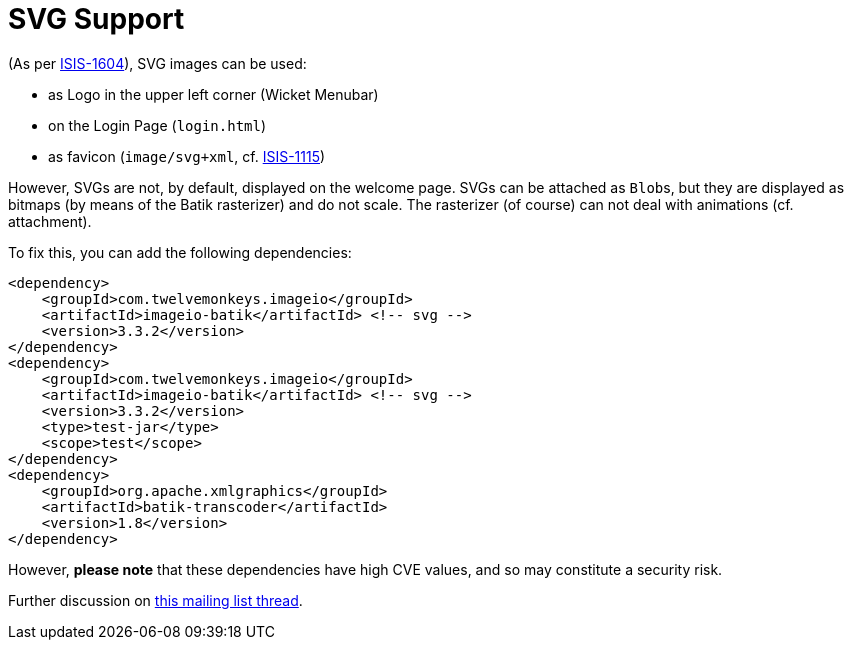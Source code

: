 [[svg-support]]
= SVG Support
:Notice: Licensed to the Apache Software Foundation (ASF) under one or more contributor license agreements. See the NOTICE file distributed with this work for additional information regarding copyright ownership. The ASF licenses this file to you under the Apache License, Version 2.0 (the "License"); you may not use this file except in compliance with the License. You may obtain a copy of the License at. http://www.apache.org/licenses/LICENSE-2.0 . Unless required by applicable law or agreed to in writing, software distributed under the License is distributed on an "AS IS" BASIS, WITHOUT WARRANTIES OR  CONDITIONS OF ANY KIND, either express or implied. See the License for the specific language governing permissions and limitations under the License.


(As per link:https://issues.apache.org/jira/browse/ISIS-1604[ISIS-1604]), SVG images can be used:

* as Logo in the upper left corner (Wicket Menubar)
* on the Login Page (`login.html`)
* as favicon (`image/svg+xml`, cf. link:https://issues.apache.org/jira/browse/ISIS-1115[ISIS-1115])

However, SVGs are not, by default, displayed on the welcome page.
SVGs can be attached as ``Blob``s, but they are displayed as bitmaps (by means of the Batik rasterizer) and do not scale.
The rasterizer (of course) can not deal with animations (cf. attachment).

To fix this, you can add the following dependencies:

[source,xml]
----
<dependency>
    <groupId>com.twelvemonkeys.imageio</groupId>
    <artifactId>imageio-batik</artifactId> <!-- svg -->
    <version>3.3.2</version>
</dependency>
<dependency>
    <groupId>com.twelvemonkeys.imageio</groupId>
    <artifactId>imageio-batik</artifactId> <!-- svg -->
    <version>3.3.2</version>
    <type>test-jar</type>
    <scope>test</scope>
</dependency>
<dependency>
    <groupId>org.apache.xmlgraphics</groupId>
    <artifactId>batik-transcoder</artifactId>
    <version>1.8</version>
</dependency>
----

However, *please note* that these dependencies have high CVE values, and so may constitute a security risk.

Further discussion on link:https://lists.apache.org/thread.html/68f16dd0306a8101c1cde06e5e6309b8d1b81b388a1f59e123cfc2f3@%3Cusers.isis.apache.org%3E[this mailing list thread].

